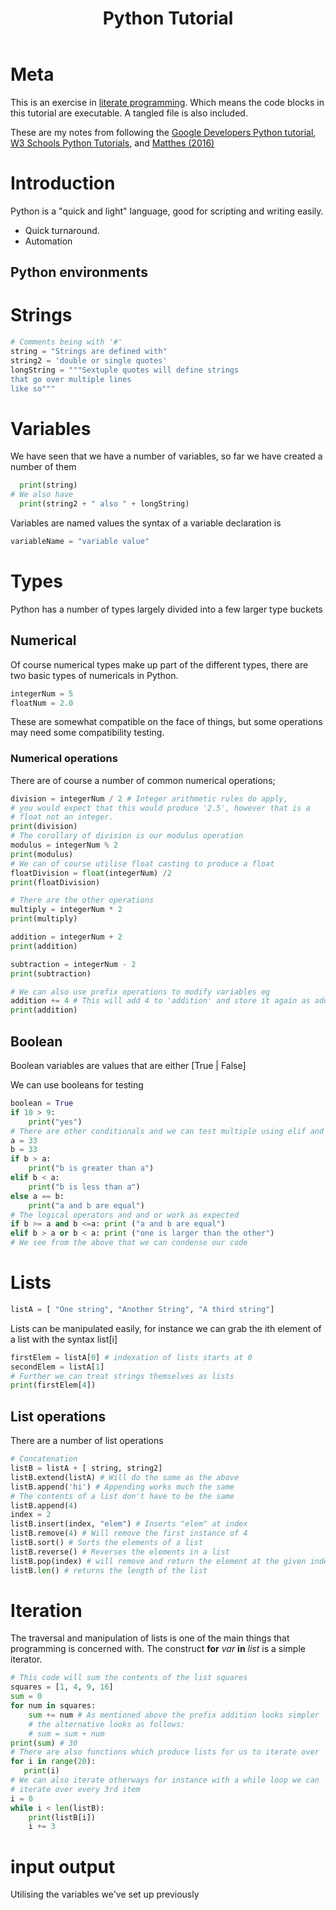 :PROPERTIES:
:ID:       f25717d6-7aca-4114-bd95-bd8c9a06e288
:END:
#+title: Python Tutorial
          #+created: [2024-08-05 Mon 15:24]
          #+last_modified: [2024-08-05 Mon 15:24]
* Meta
This is an exercise in [[https://en.wikipedia.org/wiki/Literate_programming][literate programming]]. Which means the code blocks in this tutorial are executable. A tangled file is also included.

These are my notes from following the [[https://developers.google.com/edu/python][Google Developers Python tutorial]], [[https://www.w3schools.com/python][W3 Schools Python Tutorials]], and [[id:d56f5236-7ed2-49b4-982b-b36c3c38c44a][Matthes (2016)]]

* Introduction
Python is a "quick and light" language, good for scripting and writing easily.

 - Quick turnaround.
 - Automation

** Python environments


* Strings

#+BEGIN_SRC python :tangle pythontut.py
  # Comments being with '#'
  string = "Strings are defined with"
  string2 = 'double or single quotes'
  longString = """Sextuple quotes will define strings
  that go over multiple lines
  like so"""
#+END_SRC
* Variables
We have seen that we have a number of variables, so far we have created a number of them
#+Begin_src python :tangle pythontut.py
    print(string)
  # We also have
    print(string2 + " also " + longString)
#+END_SRC

Variables are named values the syntax of a variable declaration is

#+begin_src python :tangle pythontut.py
  variableName = "variable value"
#+end_src
* Types
Python has a number of types largely divided into a few larger type buckets
** Numerical
Of course numerical types make up part of the different types, there are two basic types of numericals in Python.
#+BEGIN_SRC python :tangle pythontut.py
  integerNum = 5
  floatNum = 2.0
#+END_SRC
These are somewhat compatible on the face of things, but some operations may need some compatibility testing.
*** Numerical operations
There are of course a number of common numerical operations;
#+BEGIN_SRC python :tangle pythontut.py
  division = integerNum / 2 # Integer arithmetic rules do apply,
  # you would expect that this would produce '2.5', however that is a
  # float not an integer.
  print(division)
  # The corollary of division is our modulus operation
  modulus = integerNum % 2
  print(modulus)
  # We can of course utilise float casting to produce a float
  floatDivision = float(integerNum) /2
  print(floatDivision)

  # There are the other operations
  multiply = integerNum * 2
  print(multiply)

  addition = integerNum + 2
  print(addition)

  subtraction = integerNum - 2
  print(subtraction)

  # We can also use prefix operations to modify variables eg
  addition += 4 # This will add 4 to 'addition' and store it again as addition
  print(addition)
#+END_SRC
** Boolean
Boolean variables are values that are either [True | False]

We can use booleans for testing
#+BEGIN_SRC python :tangle pythontut.py
  boolean = True
  if 10 > 9:
      print("yes")
  # There are other conditionals and we can test multiple using elif and else
  a = 33
  b = 33
  if b > a:
      print("b is greater than a")
  elif b < a:
      print("b is less than a")
  else a == b:
      print("a and b are equal")
  # The logical operators and and or work as expected
  if b >= a and b <=a: print ("a and b are equal")
  elif b > a or b < a: print ("one is larger than the other")
  # We see from the above that we can condense our code
#+END_SRC
* Lists
#+BEGIN_SRC python :tangle pythontut.py
  listA = [ "One string", "Another String", "A third string"]
#+END_SRC
Lists can be manipulated easily, for instance we can grab the ith element of a list with the syntax list[i]
#+BEGIN_SRC python :tangle pythontut.py
  firstElem = listA[0] # indexation of lists starts at 0
  secondElem = listA[1]
  # Further we can treat strings themselves as lists
  print(firstElem[4])
#+END_SRC
** List operations
There are a number of list operations
#+BEGIN_SRC python :tangle pythontut.py
  # Concatenation
  listB = listA + [ string, string2]
  listB.extend(listA) # Will do the same as the above
  listB.append('hi') # Appending works much the same
  # The contents of a list don't have to be the same
  listB.append(4)
  index = 2
  listB.insert(index, "elem") # Inserts "elem" at index
  listB.remove(4) # Will remove the first instance of 4
  listB.sort() # Sorts the elements of a list
  listB.reverse() # Reverses the elements in a list
  listB.pop(index) # will remove and return the element at the given index
  listB.len() # returns the length of the list
#+END_SRC
* Iteration
The traversal and manipulation of lists is one of the main things that programming is concerned with. The construct *for* /var/ *in* /list/ is a simple iterator.
#+BEGIN_SRC python :tangle pythontut.py
  # This code will sum the contents of the list squares
  squares = [1, 4, 9, 16]
  sum = 0
  for num in squares:
      sum += num # As mentioned above the prefix addition looks simpler
      # the alternative looks as follows:
      # sum = sum + num
  print(sum) # 30
  # There are also functions which produce lists for us to iterate over
  for i in range(20):
     print(i)
  # We can also iterate otherways for instance with a while loop we can
  # iterate over every 3rd item
  i = 0
  while i < len(listB):
      print(listB[i])
      i += 3
#+END_SRC
* input output
Utilising the variables we've set up previously
